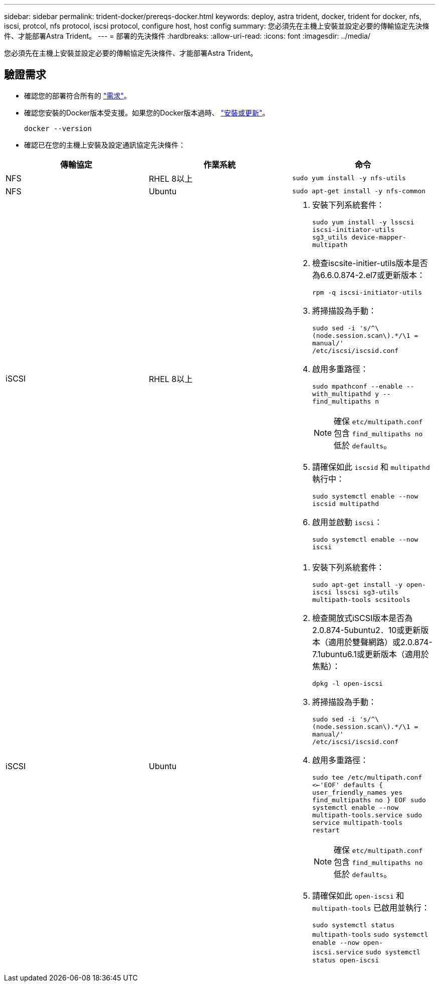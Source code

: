 ---
sidebar: sidebar 
permalink: trident-docker/prereqs-docker.html 
keywords: deploy, astra trident, docker, trident for docker, nfs, iscsi, protcol, nfs protocol, iscsi protocol, configure host, host config 
summary: 您必須先在主機上安裝並設定必要的傳輸協定先決條件、才能部署Astra Trident。 
---
= 部署的先決條件
:hardbreaks:
:allow-uri-read: 
:icons: font
:imagesdir: ../media/


[role="lead"]
您必須先在主機上安裝並設定必要的傳輸協定先決條件、才能部署Astra Trident。



== 驗證需求

* 確認您的部署符合所有的 link:../trident-get-started/requirements.html["需求"]。
* 確認您安裝的Docker版本受支援。如果您的Docker版本過時、 https://docs.docker.com/engine/install/["安裝或更新"^]。
+
[listing]
----
docker --version
----
* 確認已在您的主機上安裝及設定通訊協定先決條件：


[cols="3*"]
|===
| 傳輸協定 | 作業系統 | 命令 


| NFS  a| 
RHEL 8以上
 a| 
`sudo yum install -y nfs-utils`



| NFS  a| 
Ubuntu
 a| 
`sudo apt-get install -y nfs-common`



| iSCSI  a| 
RHEL 8以上
 a| 
. 安裝下列系統套件：
+
`sudo yum install -y lsscsi iscsi-initiator-utils sg3_utils device-mapper-multipath`

. 檢查iscsite-initier-utils版本是否為6.6.0.874-2.el7或更新版本：
+
`rpm -q iscsi-initiator-utils`

. 將掃描設為手動：
+
`sudo sed -i 's/^\(node.session.scan\).*/\1 = manual/' /etc/iscsi/iscsid.conf`

. 啟用多重路徑：
+
`sudo mpathconf --enable --with_multipathd y --find_multipaths n`

+

NOTE: 確保 `etc/multipath.conf` 包含 `find_multipaths no` 低於 `defaults`。

. 請確保如此 `iscsid` 和 `multipathd` 執行中：
+
`sudo systemctl enable --now iscsid multipathd`

. 啟用並啟動 `iscsi`：
+
`sudo systemctl enable --now iscsi`





| iSCSI  a| 
Ubuntu
 a| 
. 安裝下列系統套件：
+
`sudo apt-get install -y open-iscsi lsscsi sg3-utils multipath-tools scsitools`

. 檢查開放式iSCSI版本是否為2.0.874-5ubuntu2．10或更新版本（適用於雙聲網路）或2.0.874-7.1ubuntu6.1或更新版本（適用於焦點）：
+
`dpkg -l open-iscsi`

. 將掃描設為手動：
+
`sudo sed -i 's/^\(node.session.scan\).*/\1 = manual/' /etc/iscsi/iscsid.conf`

. 啟用多重路徑：
+
`sudo tee /etc/multipath.conf <<-'EOF'
defaults {
    user_friendly_names yes
    find_multipaths no
}
EOF
sudo systemctl enable --now multipath-tools.service
sudo service multipath-tools restart`

+

NOTE: 確保 `etc/multipath.conf` 包含 `find_multipaths no` 低於 `defaults`。

. 請確保如此 `open-iscsi` 和 `multipath-tools` 已啟用並執行：
+
`sudo systemctl status multipath-tools`
`sudo systemctl enable --now open-iscsi.service`
`sudo systemctl status open-iscsi`



|===